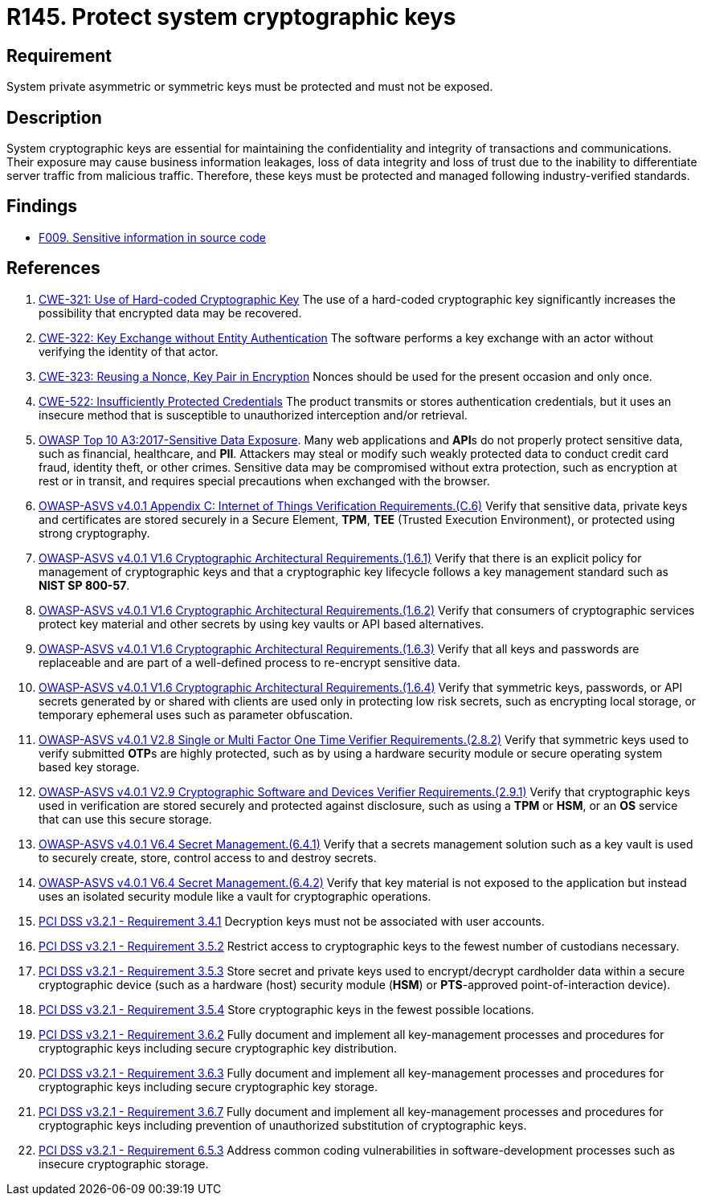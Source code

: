 :slug: rules/145/
:category: cryptography
:description: This requirement establishes the importance of protecting system cryptographic keys.
:keywords: Asymmetric, Symmetric, Cryptography, Keys, ASVS, CWE, PCI DSS, Rules, Ethical Hacking, Pentesting
:rules: yes

= R145. Protect system cryptographic keys

== Requirement

System private asymmetric or symmetric keys must be protected
and must not be exposed.

== Description

System cryptographic keys are essential for maintaining the confidentiality
and integrity of transactions and communications.
Their exposure may cause business information leakages, loss of data integrity
and loss of trust due to the inability to differentiate server traffic from
malicious traffic.
Therefore, these keys must be protected and managed following industry-verified
standards.

== Findings

* [inner]#link:/web/findings/009/[F009. Sensitive information in source code]#

== References

. [[r1]] link:https://cwe.mitre.org/data/definitions/321.html[CWE-321: Use of Hard-coded Cryptographic Key]
The use of a hard-coded cryptographic key significantly increases the
possibility that encrypted data may be recovered.

. [[r2]] link:https://cwe.mitre.org/data/definitions/322.html[CWE-322: Key Exchange without Entity Authentication]
The software performs a key exchange with an actor without verifying the
identity of that actor.

. [[r3]] link:https://cwe.mitre.org/data/definitions/323.html[CWE-323: Reusing a Nonce, Key Pair in Encryption]
Nonces should be used for the present occasion and only once.

. [[r4]] link:https://cwe.mitre.org/data/definitions/522.html[CWE-522: Insufficiently Protected Credentials]
The product transmits or stores authentication credentials,
but it uses an insecure method that is susceptible to unauthorized interception
and/or retrieval.

. [[r5]] link:https://owasp.org/www-project-top-ten/OWASP_Top_Ten_2017/Top_10-2017_A3-Sensitive_Data_Exposure[OWASP Top 10 A3:2017-Sensitive Data Exposure].
Many web applications and **API**s do not properly protect sensitive data,
such as financial, healthcare, and *PII*.
Attackers may steal or modify such weakly protected data to conduct credit card
fraud, identity theft, or other crimes.
Sensitive data may be compromised without extra protection,
such as encryption at rest or in transit, and requires special precautions when
exchanged with the browser.

. [[r6]] link:https://owasp.org/www-project-application-security-verification-standard/[OWASP-ASVS v4.0.1
Appendix C: Internet of Things Verification Requirements.(C.6)]
Verify that sensitive data, private keys and certificates are stored securely
in a Secure Element, *TPM*, *TEE* (Trusted Execution Environment),
or protected using strong cryptography.

. [[r7]] link:https://owasp.org/www-project-application-security-verification-standard/[OWASP-ASVS v4.0.1
V1.6 Cryptographic Architectural Requirements.(1.6.1)]
Verify that there is an explicit policy for management of cryptographic keys
and that a cryptographic key lifecycle follows a key management standard such
as **NIST SP 800-57**.

. [[r8]] link:https://owasp.org/www-project-application-security-verification-standard/[OWASP-ASVS v4.0.1
V1.6 Cryptographic Architectural Requirements.(1.6.2)]
Verify that consumers of cryptographic services protect key material and other
secrets by using key vaults or API based alternatives.

. [[r9]] link:https://owasp.org/www-project-application-security-verification-standard/[OWASP-ASVS v4.0.1
V1.6 Cryptographic Architectural Requirements.(1.6.3)]
Verify that all keys and passwords are replaceable and are part of a
well-defined process to re-encrypt sensitive data.

. [[r10]] link:https://owasp.org/www-project-application-security-verification-standard/[OWASP-ASVS v4.0.1
V1.6 Cryptographic Architectural Requirements.(1.6.4)]
Verify that symmetric keys, passwords, or API secrets generated by or shared
with clients are used only in protecting low risk secrets,
such as encrypting local storage, or temporary ephemeral uses such as parameter
obfuscation.

. [[r11]] link:https://owasp.org/www-project-application-security-verification-standard/[OWASP-ASVS v4.0.1
V2.8 Single or Multi Factor One Time Verifier Requirements.(2.8.2)]
Verify that symmetric keys used to verify submitted **OTP**s are highly
protected,
such as by using a hardware security module or secure operating system based
key storage.

. [[r12]] link:https://owasp.org/www-project-application-security-verification-standard/[OWASP-ASVS v4.0.1
V2.9 Cryptographic Software and Devices Verifier Requirements.(2.9.1)]
Verify that cryptographic keys used in verification are stored securely
and protected against disclosure,
such as using a *TPM* or *HSM*, or an *OS* service that can use this secure
storage.

. [[r13]] link:https://owasp.org/www-project-application-security-verification-standard/[OWASP-ASVS v4.0.1
V6.4 Secret Management.(6.4.1)]
Verify that a secrets management solution such as a key vault is used to
securely create, store, control access to and destroy secrets.

. [[r14]] link:https://owasp.org/www-project-application-security-verification-standard/[OWASP-ASVS v4.0.1
V6.4 Secret Management.(6.4.2)]
Verify that key material is not exposed to the application but instead uses an
isolated security module like a vault for cryptographic operations.

. [[r15]] link:https://www.pcisecuritystandards.org/documents/PCI_DSS_v3-2-1.pdf[PCI DSS v3.2.1 - Requirement 3.4.1]
Decryption keys must not be associated with user accounts.

. [[r16]] link:https://www.pcisecuritystandards.org/documents/PCI_DSS_v3-2-1.pdf[PCI DSS v3.2.1 - Requirement 3.5.2]
Restrict access to cryptographic keys to the fewest number of custodians
necessary.

. [[r17]] link:https://www.pcisecuritystandards.org/documents/PCI_DSS_v3-2-1.pdf[PCI DSS v3.2.1 - Requirement 3.5.3]
Store secret and private keys used to encrypt/decrypt cardholder data within a
secure cryptographic device (such as a hardware (host) security module (*HSM*)
or **PTS**-approved point-of-interaction device).

. [[r18]] link:https://www.pcisecuritystandards.org/documents/PCI_DSS_v3-2-1.pdf[PCI DSS v3.2.1 - Requirement 3.5.4]
Store cryptographic keys in the fewest possible locations.

. [[r19]] link:https://www.pcisecuritystandards.org/documents/PCI_DSS_v3-2-1.pdf[PCI DSS v3.2.1 - Requirement 3.6.2]
Fully document and implement all key-management processes and procedures for
cryptographic keys including secure cryptographic key distribution.

. [[r20]] link:https://www.pcisecuritystandards.org/documents/PCI_DSS_v3-2-1.pdf[PCI DSS v3.2.1 - Requirement 3.6.3]
Fully document and implement all key-management processes and procedures for
cryptographic keys including secure cryptographic key storage.

. [[r21]] link:https://www.pcisecuritystandards.org/documents/PCI_DSS_v3-2-1.pdf[PCI DSS v3.2.1 - Requirement 3.6.7]
Fully document and implement all key-management processes and procedures for
cryptographic keys including prevention of unauthorized substitution of
cryptographic keys.

. [[r22]] link:https://www.pcisecuritystandards.org/documents/PCI_DSS_v3-2-1.pdf[PCI DSS v3.2.1 - Requirement 6.5.3]
Address common coding vulnerabilities in software-development processes such as
insecure cryptographic storage.
